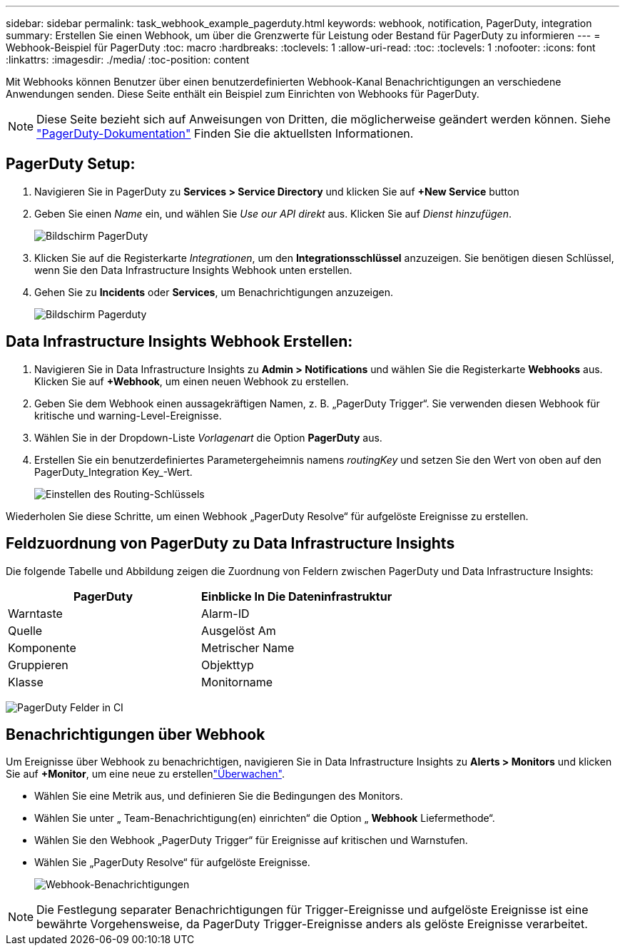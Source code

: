 ---
sidebar: sidebar 
permalink: task_webhook_example_pagerduty.html 
keywords: webhook, notification, PagerDuty, integration 
summary: Erstellen Sie einen Webhook, um über die Grenzwerte für Leistung oder Bestand für PagerDuty zu informieren 
---
= Webhook-Beispiel für PagerDuty
:toc: macro
:hardbreaks:
:toclevels: 1
:allow-uri-read: 
:toc: 
:toclevels: 1
:nofooter: 
:icons: font
:linkattrs: 
:imagesdir: ./media/
:toc-position: content


[role="lead"]
Mit Webhooks können Benutzer über einen benutzerdefinierten Webhook-Kanal Benachrichtigungen an verschiedene Anwendungen senden. Diese Seite enthält ein Beispiel zum Einrichten von Webhooks für PagerDuty.


NOTE: Diese Seite bezieht sich auf Anweisungen von Dritten, die möglicherweise geändert werden können. Siehe link:https://support.pagerduty.com/docs/services-and-integrations["PagerDuty-Dokumentation"] Finden Sie die aktuellsten Informationen.



== PagerDuty Setup:

. Navigieren Sie in PagerDuty zu *Services > Service Directory* und klicken Sie auf *+New Service* button​
. Geben Sie einen _Name_ ein, und wählen Sie _Use our API direkt_ aus. Klicken Sie auf _Dienst hinzufügen_.
+
image:Webhooks_PagerDutyScreen1.png["Bildschirm PagerDuty"]

. Klicken Sie auf die Registerkarte _Integrationen_, um den *Integrationsschlüssel* anzuzeigen. Sie benötigen diesen Schlüssel, wenn Sie den Data Infrastructure Insights Webhook unten erstellen.


. Gehen Sie zu *Incidents* oder *Services*, um Benachrichtigungen anzuzeigen.
+
image:Webhooks_PagerDutyScreen2.png["Bildschirm Pagerduty"]





== Data Infrastructure Insights Webhook Erstellen:

. Navigieren Sie in Data Infrastructure Insights zu *Admin > Notifications* und wählen Sie die Registerkarte *Webhooks* aus. Klicken Sie auf *+Webhook*, um einen neuen Webhook zu erstellen.
. Geben Sie dem Webhook einen aussagekräftigen Namen, z. B. „PagerDuty Trigger“. Sie verwenden diesen Webhook für kritische und warning-Level-Ereignisse.
. Wählen Sie in der Dropdown-Liste _Vorlagenart_ die Option *PagerDuty* aus.


. Erstellen Sie ein benutzerdefiniertes Parametergeheimnis namens _routingKey_ und setzen Sie den Wert von oben auf den PagerDuty_Integration Key_-Wert.
+
image:Webhooks_Custom_Secret_Routing_Key.png["Einstellen des Routing-Schlüssels"]



Wiederholen Sie diese Schritte, um einen Webhook „PagerDuty Resolve“ für aufgelöste Ereignisse zu erstellen.



== Feldzuordnung von PagerDuty zu Data Infrastructure Insights

Die folgende Tabelle und Abbildung zeigen die Zuordnung von Feldern zwischen PagerDuty und Data Infrastructure Insights:

[cols="<,<"]
|===
| PagerDuty | Einblicke In Die Dateninfrastruktur 


| Warntaste | Alarm-ID 


| Quelle | Ausgelöst Am 


| Komponente | Metrischer Name 


| Gruppieren | Objekttyp 


| Klasse | Monitorname 
|===
image:Webhooks-PagerDuty_Fields.png["PagerDuty Felder in CI"]



== Benachrichtigungen über Webhook

Um Ereignisse über Webhook zu benachrichtigen, navigieren Sie in Data Infrastructure Insights zu *Alerts > Monitors* und klicken Sie auf *+Monitor*, um eine neue zu erstellenlink:task_create_monitor.html["Überwachen"].

* Wählen Sie eine Metrik aus, und definieren Sie die Bedingungen des Monitors.
* Wählen Sie unter „ Team-Benachrichtigung(en) einrichten“ die Option „ *Webhook* Liefermethode“.
* Wählen Sie den Webhook „PagerDuty Trigger“ für Ereignisse auf kritischen und Warnstufen.
* Wählen Sie „PagerDuty Resolve“ für aufgelöste Ereignisse.
+
image:Webhooks_Notifications.png["Webhook-Benachrichtigungen"]




NOTE: Die Festlegung separater Benachrichtigungen für Trigger-Ereignisse und aufgelöste Ereignisse ist eine bewährte Vorgehensweise, da PagerDuty Trigger-Ereignisse anders als gelöste Ereignisse verarbeitet.
